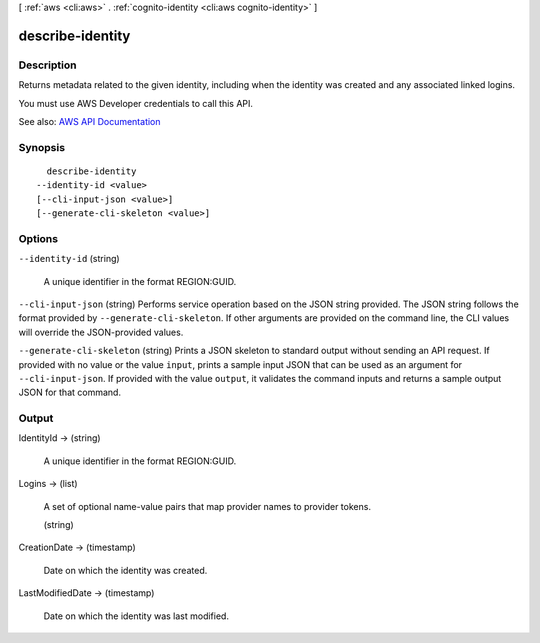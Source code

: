 [ :ref:`aws <cli:aws>` . :ref:`cognito-identity <cli:aws cognito-identity>` ]

.. _cli:aws cognito-identity describe-identity:


*****************
describe-identity
*****************



===========
Description
===========



Returns metadata related to the given identity, including when the identity was created and any associated linked logins.

 

You must use AWS Developer credentials to call this API.



See also: `AWS API Documentation <https://docs.aws.amazon.com/goto/WebAPI/cognito-identity-2014-06-30/DescribeIdentity>`_


========
Synopsis
========

::

    describe-identity
  --identity-id <value>
  [--cli-input-json <value>]
  [--generate-cli-skeleton <value>]




=======
Options
=======

``--identity-id`` (string)


  A unique identifier in the format REGION:GUID.

  

``--cli-input-json`` (string)
Performs service operation based on the JSON string provided. The JSON string follows the format provided by ``--generate-cli-skeleton``. If other arguments are provided on the command line, the CLI values will override the JSON-provided values.

``--generate-cli-skeleton`` (string)
Prints a JSON skeleton to standard output without sending an API request. If provided with no value or the value ``input``, prints a sample input JSON that can be used as an argument for ``--cli-input-json``. If provided with the value ``output``, it validates the command inputs and returns a sample output JSON for that command.



======
Output
======

IdentityId -> (string)

  

  A unique identifier in the format REGION:GUID.

  

  

Logins -> (list)

  

  A set of optional name-value pairs that map provider names to provider tokens.

  

  (string)

    

    

  

CreationDate -> (timestamp)

  

  Date on which the identity was created.

  

  

LastModifiedDate -> (timestamp)

  

  Date on which the identity was last modified.

  

  

